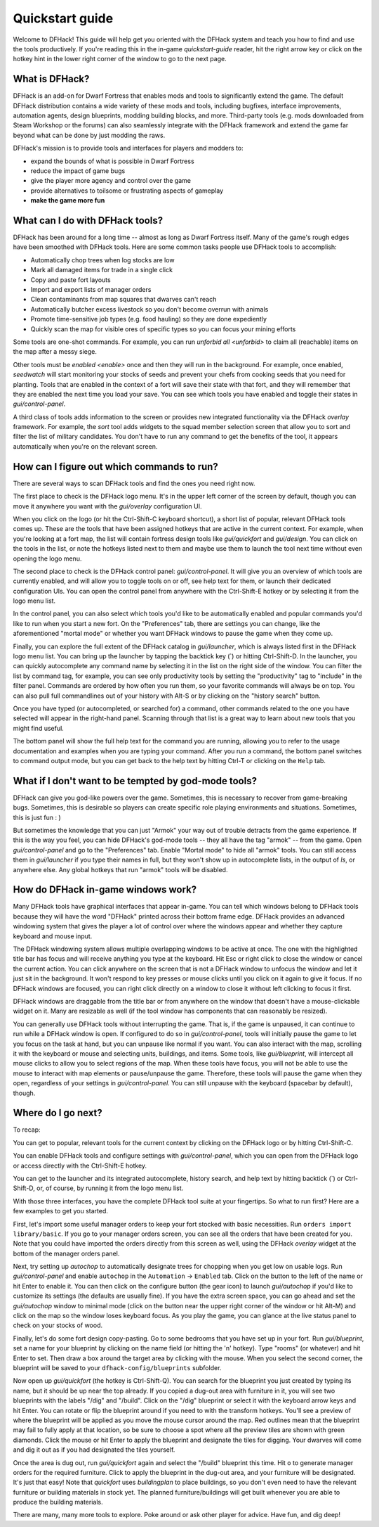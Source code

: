 .. _quickstart:

Quickstart guide
================

Welcome to DFHack! This guide will help get you oriented with the DFHack system
and teach you how to find and use the tools productively. If you're reading this
in the in-game `quickstart-guide` reader, hit the right arrow key or click on
the hotkey hint in the lower right corner of the window to go to the next page.

What is DFHack?
---------------

DFHack is an add-on for Dwarf Fortress that enables mods and tools to
significantly extend the game. The default DFHack distribution contains a wide
variety of these mods and tools, including bugfixes, interface improvements,
automation agents, design blueprints, modding building blocks, and more. 
Third-party tools (e.g. mods downloaded from Steam Workshop or the forums) can 
also seamlessly integrate with the DFHack framework and extend the game far 
beyond what can be done by just modding the raws.

DFHack's mission is to provide tools and interfaces for players and modders to:

- expand the bounds of what is possible in Dwarf Fortress
- reduce the impact of game bugs
- give the player more agency and control over the game
- provide alternatives to toilsome or frustrating aspects of gameplay
- **make the game more fun**

What can I do with DFHack tools?
--------------------------------

DFHack has been around for a long time -- almost as long as Dwarf Fortress
itself. Many of the game's rough edges have been smoothed with DFHack tools.
Here are some common tasks people use DFHack tools to accomplish:

- Automatically chop trees when log stocks are low
- Mark all damaged items for trade in a single click
- Copy and paste fort layouts
- Import and export lists of manager orders
- Clean contaminants from map squares that dwarves can't reach
- Automatically butcher excess livestock so you don't become overrun with
  animals
- Promote time-sensitive job types (e.g. food hauling) so they are done
  expediently
- Quickly scan the map for visible ores of specific types so you can focus
  your mining efforts

Some tools are one-shot commands. For example, you can run
`unforbid all <unforbid>` to claim all (reachable) items on the map after a
messy siege.

Other tools must be `enabled <enable>` once and then they will run in the
background. For example, once enabled, `seedwatch` will start monitoring your
stocks of seeds and prevent your chefs from cooking seeds that you need for
planting. Tools that are enabled in the context of a fort will save their state
with that fort, and they will remember that they are enabled the next time you
load your save. You can see which tools you have enabled and toggle their states
in `gui/control-panel`.

A third class of tools adds information to the screen or provides new integrated
functionality via the DFHack `overlay` framework. For example, the `sort` tool
adds widgets to the squad member selection screen that allow you to sort and
filter the list of military candidates. You don't have to run any command to get
the benefits of the tool, it appears automatically when you're on the relevant
screen.

How can I figure out which commands to run?
-------------------------------------------

There are several ways to scan DFHack tools and find the ones you need right
now.

The first place to check is the DFHack logo menu. It's in the upper left corner
of the screen by default, though you can move it anywhere you want with the
`gui/overlay` configuration UI.

When you click on the logo (or hit the Ctrl-Shift-C keyboard shortcut), a short
list of popular, relevant DFHack tools comes up. These are the tools that have
been assigned hotkeys that are active in the current context. For example, when
you're looking at a fort map, the list will contain fortress design tools like
`gui/quickfort` and `gui/design`. You can click on the tools in the list, or
note the hotkeys listed next to them and maybe use them to launch the tool next
time without even opening the logo menu.

The second place to check is the DFHack control panel: `gui/control-panel`. It
will give you an overview of which tools are currently enabled, and will allow
you to toggle tools on or off, see help text for them, or launch their
dedicated configuration UIs. You can open the control panel from anywhere with
the Ctrl-Shift-E hotkey or by selecting it from the logo menu list.

In the control panel, you can also select which tools you'd like to be
automatically enabled and popular commands you'd like to run when you start a
new fort. On the "Preferences" tab, there are settings you can change, like
the aforementioned "mortal mode" or whether you want DFHack windows to pause
the game when they come up.

Finally, you can explore the full extent of the DFHack catalog in
`gui/launcher`, which is always listed first in the DFHack logo menu list. You
can bring up the launcher by tapping the backtick key (\`) or hitting
Ctrl-Shift-D. In the launcher, you can quickly autocomplete any command name by
selecting it in the list on the right side of the window. You can filter the list
by command tag, for example, you can see only productivity tools by setting the
"productivity" tag to "include" in the filter panel. Commands are ordered by how 
often you run them, so your favorite commands will always be on top. You can 
also pull full commandlines out of your history with Alt-S or by clicking on the
"history search" button.

Once you have typed (or autocompleted, or searched for) a command, other
commands related to the one you have selected will appear in the right-hand
panel. Scanning through that list is a great way to learn about new tools that
you might find useful.

The bottom panel will show the full help text for the command you are running,
allowing you to refer to the usage documentation and examples when you are
typing your command. After you run a command, the bottom panel switches to
command output mode, but you can get back to the help text by hitting Ctrl-T or
clicking on the ``Help`` tab.

What if I don't want to be tempted by god-mode tools?
-----------------------------------------------------

DFHack can give you god-like powers over the game. Sometimes, this is necessary
to recover from game-breaking bugs. Sometimes, this is desirable so players can
create specific role playing environments and situations. Sometimes, this is just
fun : )

But sometimes the knowledge that you can just "Armok" your way out of trouble
detracts from the game experience. If this is the way you feel, you can hide 
DFHack's god-mode tools -- they all have the tag "armok" -- from the game. Open
`gui/control-panel` and go to the "Preferences" tab. Enable "Mortal mode" to
hide all "armok" tools. You can still access them in `gui/launcher` if you type
their names in full, but they won't show up in autocomplete lists, in the output
of `ls`, or anywhere else. Any global hotkeys that run "armok" tools will be
disabled.

How do DFHack in-game windows work?
-----------------------------------

Many DFHack tools have graphical interfaces that appear in-game. You can tell
which windows belong to DFHack tools because they will have the word "DFHack"
printed across their bottom frame edge. DFHack provides an advanced windowing
system that gives the player a lot of control over where the windows appear and
whether they capture keyboard and mouse input.

The DFHack windowing system allows multiple overlapping windows to be active at
once. The one with the highlighted title bar has focus and will receive anything
you type at the keyboard. Hit Esc or right click to close the window or cancel
the current action. You can click anywhere on the screen that is not a DFHack
window to unfocus the window and let it just sit in the background. It won't
respond to key presses or mouse clicks until you click on it again to give it
focus. If no DFHack windows are focused, you can right click directly on a
window to close it without left clicking to focus it first.

DFHack windows are draggable from the title bar or from anywhere on the window
that doesn't have a mouse-clickable widget on it. Many are resizable as well
(if the tool window has components that can reasonably be resized).

You can generally use DFHack tools without interrupting the game. That is, if
the game is unpaused, it can continue to run while a DFHack window is open. If
configured to do so in `gui/control-panel`, tools will initially pause the game
to let you focus on the task at hand, but you can unpause like normal if you
want. You can also interact with the map, scrolling it with the keyboard or
mouse and selecting units, buildings, and items. Some tools, like 
`gui/blueprint`, will intercept all mouse clicks to allow you to select regions
of the map. When these tools have focus, you will not be able to use the mouse 
to interact with map elements or pause/unpause the game. Therefore, these tools 
will pause the game when they open, regardless of your settings in 
`gui/control-panel`. You can still unpause with the keyboard (spacebar by 
default), though.

Where do I go next?
-------------------

To recap:

You can get to popular, relevant tools for the current context by clicking on
the DFHack logo or by hitting Ctrl-Shift-C.

You can enable DFHack tools and configure settings with `gui/control-panel`,
which you can open from the DFHack logo or access directly with the
Ctrl-Shift-E hotkey.

You can get to the launcher and its integrated autocomplete, history search,
and help text by hitting backtick (\`) or Ctrl-Shift-D, or, of course, by
running it from the logo menu list.

With those three interfaces, you have the complete DFHack tool suite at your
fingertips. So what to run first? Here are a few examples to get you started.

First, let's import some useful manager orders to keep your fort stocked with
basic necessities. Run ``orders import library/basic``. If you go to your
manager orders screen, you can see all the orders that have been created for
you. Note that you could have imported the orders directly from this screen as
well, using the DFHack `overlay` widget at the bottom of the manager orders
panel.

Next, try setting up `autochop` to automatically designate trees for chopping
when you get low on usable logs. Run `gui/control-panel` and enable 
``autochop`` in the ``Automation`` -> ``Enabled`` tab. Click on the button to 
the left of the name or hit Enter to enable it. You can then click on the 
configure button (the gear icon) to launch `gui/autochop` if you'd like to 
customize its settings (the defaults are usually fine). If you have the extra 
screen space, you can go ahead and set the `gui/autochop` window to minimal 
mode (click on the button near the upper right corner of the window or hit 
Alt-M) and click on the map so the window loses keyboard focus. As you play
the game, you can glance at the live status panel to check on your stocks of
wood.

Finally, let's do some fort design copy-pasting. Go to some bedrooms that you
have set up in your fort. Run `gui/blueprint`, set a name for your blueprint by
clicking on the name field (or hitting the 'n' hotkey). Type "rooms" (or
whatever) and hit Enter to set. Then draw a box around the target area by 
clicking with the mouse. When you select the second corner, the blueprint will
be saved to your ``dfhack-config/blueprints`` subfolder.

Now open up `gui/quickfort` (the hotkey is Ctrl-Shift-Q). You can search for the
blueprint you just created by typing its name, but it should be up near the top 
already. If you copied a dug-out area with furniture in it, you will see two 
blueprints with the labels "/dig" and "/build". Click on the "/dig" blueprint or 
select it with the keyboard arrow keys and hit Enter. You can rotate or flip the 
blueprint around if you need to with the transform hotkeys. You'll see a preview 
of where the blueprint will be applied as you move the mouse cursor around the
map. Red outlines mean that the blueprint may fail to fully apply at that 
location, so be sure to choose a spot where all the preview tiles are shown with 
green diamonds. Click the mouse or hit Enter to apply the blueprint and 
designate the tiles for digging. Your dwarves will come and dig it out as if you 
had designated the tiles yourself.

Once the area is dug out, run `gui/quickfort` again and select the "/build"
blueprint this time. Hit ``o`` to generate manager orders for the required
furniture. Click to apply the blueprint in the dug-out area, and your furniture 
will be designated. It's just that easy! Note that `quickfort` uses 
`buildingplan` to place buildings, so you don't even need to have the relevant 
furniture or building materials in stock yet. The planned furniture/buildings 
will get built whenever you are able to produce the building materials.

There are many, many more tools to explore. Poke around or ask other player for 
advice. Have fun, and dig deep!
